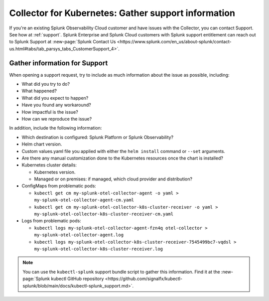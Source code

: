 .. _kubernetes-support:

***************************************************************
Collector for Kubernetes: Gather support information 
***************************************************************

.. meta::
    :description: Gather support information for the Collector for Kubernetes.

If you're an existing Splunk Observability Cloud customer and have issues with the Collector, you can contact Support. See how at :ref:`support`. Splunk Enterprise and Splunk Cloud customers with Splunk support entitlement can reach out to Splunk Support at :new-page:`Splunk Contact Us <https://www.splunk.com/en_us/about-splunk/contact-us.html#tabs/tab_parsys_tabs_CustomerSupport_4>`.

Gather information for Support
=============================================================================================

When opening a support request, try to include as much information about the issue as possible, including:

* What did you try to do?
* What happened?
* What did you expect to happen?
* Have you found any workaround?
* How impactful is the issue?
* How can we reproduce the issue?

In addition, include the following information:

* Which destination is configured: Splunk Platform or Splunk Observability?
* Helm chart version.
* Custom values.yaml file you applied with either the ``helm install`` command or ``--set`` arguments.
* Are there any manual customization done to the Kubernetes resources once the chart is installed?

* Kubernetes cluster details:

  * Kubernetes version.
  * Managed or on premises: if managed, which cloud provider and distribution?

* ConfigMaps from problematic pods:

  * ``kubectl get cm my-splunk-otel-collector-agent -o yaml > my-splunk-otel-collector-agent-cm.yaml``
  * ``kubectl get cm my-splunk-otel-collector-k8s-cluster-receiver -o yaml > my-splunk-otel-collector-k8s-cluster-receiver-cm.yaml``

* Logs from problematic pods:

  * ``kubectl logs my-splunk-otel-collector-agent-fzn4q otel-collector > my-splunk-otel-collector-agent.log``
  * ``kubectl logs my-splunk-otel-collector-k8s-cluster-receiver-7545499bc7-vqdsl > my-splunk-otel-collector-k8s-cluster-receiver.log``

.. note:: You can use the ``kubectl-splunk`` support bundle script to gather this information. Find it at the :new-page:`Splunk kubectl GitHub repository <https://github.com/signalfx/kubectl-splunk/blob/main/docs/kubectl-splunk_support.md>`.



